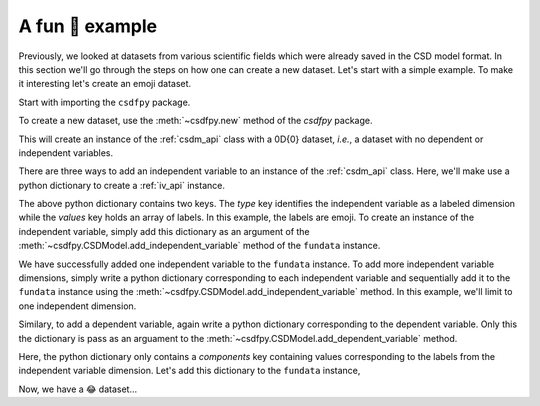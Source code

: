 

----------------
A fun 🤪 example
----------------

Previously, we looked at datasets from various scientific fields which were
already saved in the CSD model format. In this section we'll go through the steps
on how one can create a new dataset. Let's start with a simple example. To make
it interesting let's create an emoji dataset.

Start with importing the ``csdfpy`` package.

.. doctest::

    >>> import csdfpy as cp

To create a new dataset, use the :meth:`~csdfpy.new` method of the `csdfpy`
package.

.. doctest::

    >>> fundata = cp.new()

This will create an instance of the :ref:`csdm_api` class with a 0D{0} dataset,
`i.e.`, a dataset with no dependent or independent variables.

.. doctest::

    >>> print(fundata.data_structure)
    {
      "CSDM": {
        "version": "1.0.0",
        "independent_variables": [],
        "dependent_variables": []
      }
    }
  
There are three ways to add an independent variable to an instance of the
:ref:`csdm_api` class. Here, we'll make use a python dictionary to create a
:ref:`iv_api` instance. 

.. doctest::

    >>> x = {
    ...     'type': 'labeled',
    ...     'values': ['🍈','🍉','🍋','🍌','🥑','🍍'] 
    ... }

The above python dictionary contains two keys. The `type` key identifies the
independent variable as a labeled dimension while the `values` key holds an
array of labels. In this example, the labels are emoji. To create an instance
of the independent variable, simply add this dictionary as an argument of the
:meth:`~csdfpy.CSDModel.add_independent_variable` method of the ``fundata``
instance.

.. doctest::

    >>> fundata.add_independent_variable(x)
    >>> print(fundata.data_structure)
    {
      "CSDM": {
        "version": "1.0.0",
        "independent_variables": [
          {
            "type": "labeled",
            "values": [
              "🍈",
              "🍉",
              "🍋",
              "🍌",
              "🥑",
              "🍍"
            ]
          }
        ],
        "dependent_variables": []
      }
    }

We have successfully added one independent variable to the ``fundata``
instance. To add more independent variable dimensions, simply write a python
dictionary corresponding to each independent variable and sequentially add it
to the ``fundata`` instance using the
:meth:`~csdfpy.CSDModel.add_independent_variable` method.
In this example, we'll limit to one independent dimension.

Similary, to add a dependent variable, again write a python dictionary
corresponding to the dependent variable. Only this the dictionary is pass as an
arguament to the :meth:`~csdfpy.CSDModel.add_dependent_variable` method.

.. doctest::

    >>> y ={
    ...     'components': [[0.5, 0.25, 1, 2, 1, 0.25]]
    ... }

Here, the python dictionary only contains a `components` key containing values
corresponding to the labels from the independent variable dimension.
Let's add this dictionary to the ``fundata`` instance,

.. doctest::

    >>> fundata.add_dependent_variable(y)

Now, we have a 😂 dataset...

.. doctest::

    >>> print(fundata.data_structure)
    {
      "CSDM": {
        "version": "1.0.0",
        "independent_variables": [
          {
            "type": "labeled",
            "values": [
              "🍈",
              "🍉",
              "🍋",
              "🍌",
              "🥑",
              "🍍"
            ]
          }
        ],
        "dependent_variables": [
          {
            "numeric_type": "float64",
            "components": "[0.5, 0.5, ...... 1.0, 1.0]"
          }
        ]
      }
    }

.. To plot,

..  todo:: add plot
